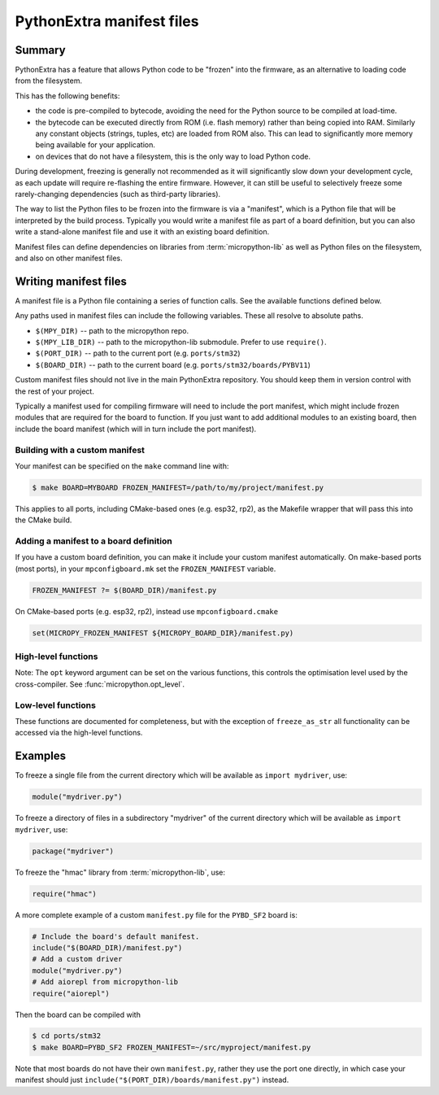 .. _manifest:

PythonExtra manifest files
==========================

Summary
-------

PythonExtra has a feature that allows Python code to be "frozen" into the
firmware, as an alternative to loading code from the filesystem.

This has the following benefits:

- the code is pre-compiled to bytecode, avoiding the need for the Python
  source to be compiled at load-time.
- the bytecode can be executed directly from ROM (i.e. flash memory) rather than
  being copied into RAM. Similarly any constant objects (strings, tuples, etc)
  are loaded from ROM also. This can lead to significantly more memory being
  available for your application.
- on devices that do not have a filesystem, this is the only way to
  load Python code.

During development, freezing is generally not recommended as it will
significantly slow down your development cycle, as each update will require
re-flashing the entire firmware. However, it can still be useful to
selectively freeze some rarely-changing dependencies (such as third-party
libraries).

The way to list the Python files to be frozen into the firmware is via
a "manifest", which is a Python file that will be interpreted by the build
process. Typically you would write a manifest file as part of a board
definition, but you can also write a stand-alone manifest file and use it with
an existing board definition.

Manifest files can define dependencies on libraries from :term:`micropython-lib`
as well as Python files on the filesystem, and also on other manifest files.

Writing manifest files
----------------------

A manifest file is a Python file containing a series of function calls. See the
available functions defined below.

Any paths used in manifest files can include the following variables. These all
resolve to absolute paths.

- ``$(MPY_DIR)`` -- path to the micropython repo.
- ``$(MPY_LIB_DIR)`` -- path to the micropython-lib submodule. Prefer to use
  ``require()``.
- ``$(PORT_DIR)`` -- path to the current port (e.g. ``ports/stm32``)
- ``$(BOARD_DIR)`` -- path to the current board
  (e.g. ``ports/stm32/boards/PYBV11``)

Custom manifest files should not live in the main PythonExtra repository. You
should keep them in version control with the rest of your project.

Typically a manifest used for compiling firmware will need to include the port
manifest, which might include frozen modules that are required for the board to
function. If you just want to add additional modules to an existing board, then
include the board manifest (which will in turn include the port manifest).

Building with a custom manifest
~~~~~~~~~~~~~~~~~~~~~~~~~~~~~~~

Your manifest can be specified on the ``make`` command line with:

.. code-block:: bash

    $ make BOARD=MYBOARD FROZEN_MANIFEST=/path/to/my/project/manifest.py

This applies to all ports, including CMake-based ones (e.g. esp32, rp2), as the
Makefile wrapper that will pass this into the CMake build.

Adding a manifest to a board definition
~~~~~~~~~~~~~~~~~~~~~~~~~~~~~~~~~~~~~~~

If you have a custom board definition, you can make it include your custom
manifest automatically. On make-based ports (most ports), in your
``mpconfigboard.mk`` set the ``FROZEN_MANIFEST`` variable.

.. code-block:: makefile

    FROZEN_MANIFEST ?= $(BOARD_DIR)/manifest.py

On CMake-based ports (e.g. esp32, rp2), instead use ``mpconfigboard.cmake``

.. code-block:: cmake

    set(MICROPY_FROZEN_MANIFEST ${MICROPY_BOARD_DIR}/manifest.py)

High-level functions
~~~~~~~~~~~~~~~~~~~~

Note: The ``opt`` keyword argument can be set on the various functions, this controls
the optimisation level used by the cross-compiler.
See :func:`micropython.opt_level`.

.. function:: add_library(library, library_path, prepend=False)

    Register the path to an external named *library*.

    The path *library_path* will be automatically searched when using `require`.
    By default the added library is added to the end of the list of libraries to
    search.  Pass ``True`` to *prepend* to add it to the start of the list.

    Additionally, the added library can be explicitly requested by using
    ``require("name", library="library")``.

.. function:: package(package_path, files=None, base_path=".", opt=None)

    This is equivalent to copying the "package_path" directory to the device
    (except as frozen code).

    In the simplest case, to freeze a package "foo" in the current directory:

    .. code-block:: python3

        package("foo")

    will recursively include all .py files in foo, and will be frozen as
    ``foo/**/*.py``.

    If the package isn't in the same directory as the manifest file, use ``base_path``:

    .. code-block:: python3

        package("foo", base_path="path/to/libraries")

    You can use the variables above, such as ``$(PORT_DIR)`` in ``base_path``.

    To restrict to certain files in the package use ``files`` (note: paths
    should be relative to the package): ``package("foo", files=["bar/baz.py"])``.

.. function:: module(module_path, base_path=".", opt=None)

    Include a single Python file as a module.

    If the file is in the current directory:

    .. code-block:: python3

        module("foo.py")

    Otherwise use base_path to locate the file:

    .. code-block:: python3

        module("foo.py", base_path="src/drivers")

    You can use the variables above, such as ``$(PORT_DIR)`` in ``base_path``.

.. function:: require(name, library=None)

    Require a package by name (and its dependencies) from :term:`micropython-lib`.

    Optionally specify *library* (a string) to reference a package from a
    library that has been previously registered with `add_library`. Otherwise
    the list of library paths will be used.

.. function:: include(manifest_path)

    Include another manifest.

    Typically a manifest used for compiling firmware will need to include the
    port manifest, which might include frozen modules that are required for
    the board to function.

    The *manifest* argument can be a string (filename) or an iterable of
    strings.

    Relative paths are resolved with respect to the current manifest file.

    If the path is to a directory, then it implicitly includes the
    manifest.py file inside that directory.

    You can use the variables above, such as ``$(PORT_DIR)`` in ``manifest_path``.

.. function:: metadata(description=None, version=None, license=None, author=None)

    Define metadata for this manifest file. This is useful for manifests for
    micropython-lib packages.

Low-level functions
~~~~~~~~~~~~~~~~~~~

These functions are documented for completeness, but with the exception of
``freeze_as_str`` all functionality can be accessed via the high-level functions.

.. function:: freeze(path, script=None, opt=0)

    Freeze the input specified by *path*, automatically determining its type.  A
    ``.py`` script will be compiled to a ``.mpy`` first then frozen, and a
    ``.mpy`` file will be frozen directly.

    *path* must be a directory, which is the base directory to begin searching
    for files.  When importing the resulting frozen modules, the name of the
    module will start after *path*, i.e. *path* is excluded from the module
    name.

    If *path* is relative, it is resolved to the current ``manifest.py``.

    If *script* is None, all files in *path* will be frozen.

    If *script* is an iterable then ``freeze()`` is called on all items of the
    iterable (with the same *path* and *opt* passed through).

    If *script* is a string then it specifies the file or directory to freeze,
    and can include extra directories before the file or last directory.  The
    file or directory will be searched for in *path*.  If *script* is a
    directory then all files in that directory will be frozen.

    *opt* is the optimisation level to pass to mpy-cross when compiling ``.py``
    to ``.mpy``.  These levels are described in :func:`micropython.opt_level`.

.. function:: freeze_as_str(path)

    Freeze the given *path* and all ``.py`` scripts within it as a string, which
    will be compiled upon import.

.. function:: freeze_as_mpy(path, script=None, opt=0)

    Freeze the input by first compiling the ``.py`` scripts to ``.mpy`` files,
    then freezing the resulting ``.mpy`` files.  See ``freeze()`` for further
    details on the arguments.

.. function::   freeze_mpy(path, script=None, opt=0)

    Freeze the input, which must be ``.mpy`` files that are frozen directly.
    See ``freeze()`` for further details on the arguments.

Examples
--------

To freeze a single file from the current directory which will be available as
``import mydriver``, use:

.. code-block:: python3

    module("mydriver.py")

To freeze a directory of files in a subdirectory "mydriver" of the current
directory which will be available as ``import mydriver``, use:

.. code-block:: python3

    package("mydriver")

To freeze the "hmac" library from :term:`micropython-lib`, use:

.. code-block:: python3

    require("hmac")

A more complete example of a custom ``manifest.py`` file for the ``PYBD_SF2``
board is:

.. code-block:: python3

    # Include the board's default manifest.
    include("$(BOARD_DIR)/manifest.py")
    # Add a custom driver
    module("mydriver.py")
    # Add aiorepl from micropython-lib
    require("aiorepl")

Then the board can be compiled with

.. code-block:: bash

    $ cd ports/stm32
    $ make BOARD=PYBD_SF2 FROZEN_MANIFEST=~/src/myproject/manifest.py

Note that most boards do not have their own ``manifest.py``, rather they use the
port one directly, in which case your manifest should just
``include("$(PORT_DIR)/boards/manifest.py")`` instead.
